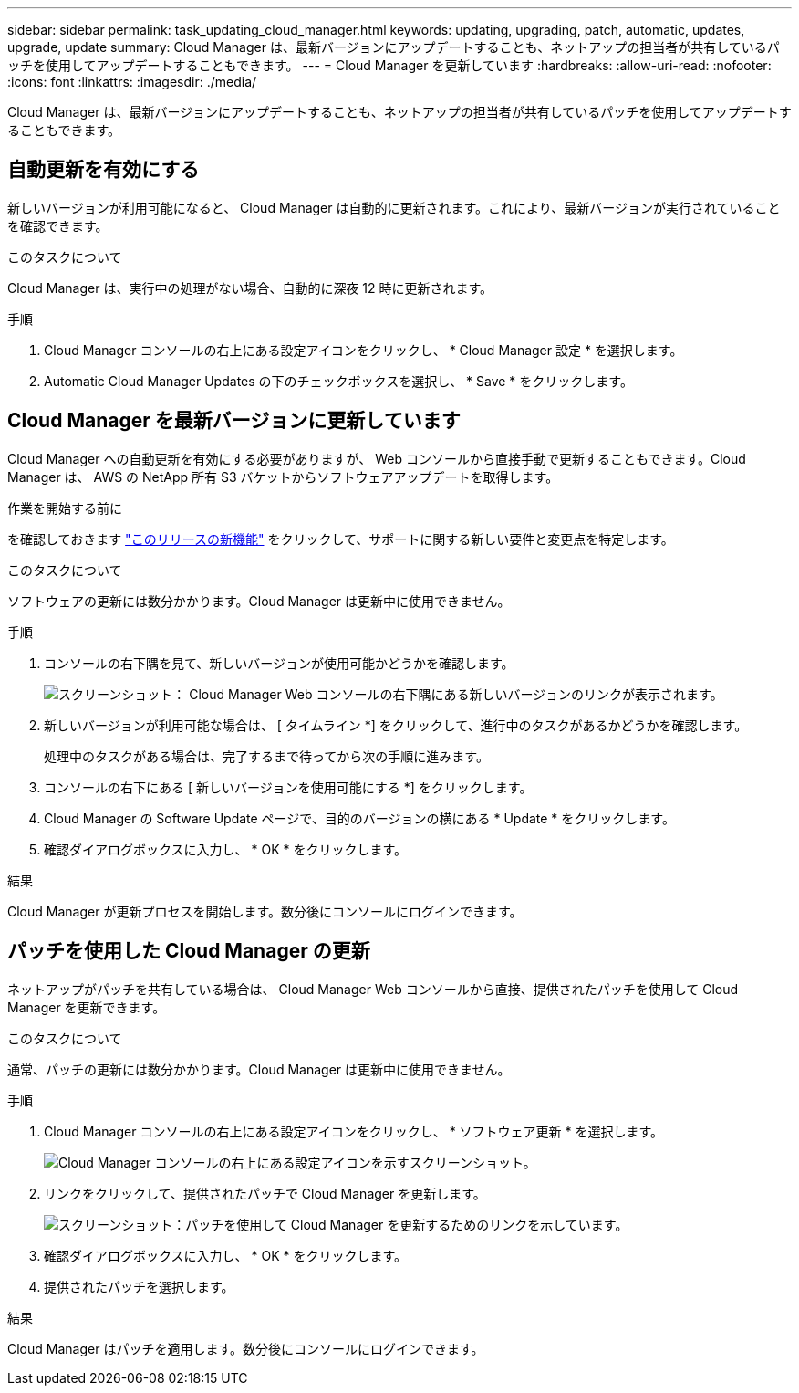 ---
sidebar: sidebar 
permalink: task_updating_cloud_manager.html 
keywords: updating, upgrading, patch, automatic, updates, upgrade, update 
summary: Cloud Manager は、最新バージョンにアップデートすることも、ネットアップの担当者が共有しているパッチを使用してアップデートすることもできます。 
---
= Cloud Manager を更新しています
:hardbreaks:
:allow-uri-read: 
:nofooter: 
:icons: font
:linkattrs: 
:imagesdir: ./media/


[role="lead"]
Cloud Manager は、最新バージョンにアップデートすることも、ネットアップの担当者が共有しているパッチを使用してアップデートすることもできます。



== 自動更新を有効にする

新しいバージョンが利用可能になると、 Cloud Manager は自動的に更新されます。これにより、最新バージョンが実行されていることを確認できます。

.このタスクについて
Cloud Manager は、実行中の処理がない場合、自動的に深夜 12 時に更新されます。

.手順
. Cloud Manager コンソールの右上にある設定アイコンをクリックし、 * Cloud Manager 設定 * を選択します。
. Automatic Cloud Manager Updates の下のチェックボックスを選択し、 * Save * をクリックします。




== Cloud Manager を最新バージョンに更新しています

Cloud Manager への自動更新を有効にする必要がありますが、 Web コンソールから直接手動で更新することもできます。Cloud Manager は、 AWS の NetApp 所有 S3 バケットからソフトウェアアップデートを取得します。

.作業を開始する前に
を確認しておきます link:reference_new_occm.html["このリリースの新機能"] をクリックして、サポートに関する新しい要件と変更点を特定します。

.このタスクについて
ソフトウェアの更新には数分かかります。Cloud Manager は更新中に使用できません。

.手順
. コンソールの右下隅を見て、新しいバージョンが使用可能かどうかを確認します。
+
image:screenshot_new_version.gif["スクリーンショット： Cloud Manager Web コンソールの右下隅にある新しいバージョンのリンクが表示されます。"]

. 新しいバージョンが利用可能な場合は、 [ タイムライン *] をクリックして、進行中のタスクがあるかどうかを確認します。
+
処理中のタスクがある場合は、完了するまで待ってから次の手順に進みます。

. コンソールの右下にある [ 新しいバージョンを使用可能にする *] をクリックします。
. Cloud Manager の Software Update ページで、目的のバージョンの横にある * Update * をクリックします。
. 確認ダイアログボックスに入力し、 * OK * をクリックします。


.結果
Cloud Manager が更新プロセスを開始します。数分後にコンソールにログインできます。



== パッチを使用した Cloud Manager の更新

ネットアップがパッチを共有している場合は、 Cloud Manager Web コンソールから直接、提供されたパッチを使用して Cloud Manager を更新できます。

.このタスクについて
通常、パッチの更新には数分かかります。Cloud Manager は更新中に使用できません。

.手順
. Cloud Manager コンソールの右上にある設定アイコンをクリックし、 * ソフトウェア更新 * を選択します。
+
image:screenshot_settings_icon.gif["Cloud Manager コンソールの右上にある設定アイコンを示すスクリーンショット。"]

. リンクをクリックして、提供されたパッチで Cloud Manager を更新します。
+
image:screenshot_patch.gif["スクリーンショット：パッチを使用して Cloud Manager を更新するためのリンクを示しています。"]

. 確認ダイアログボックスに入力し、 * OK * をクリックします。
. 提供されたパッチを選択します。


.結果
Cloud Manager はパッチを適用します。数分後にコンソールにログインできます。
